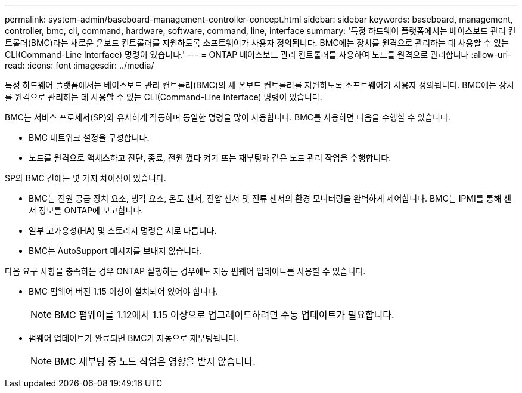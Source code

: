 ---
permalink: system-admin/baseboard-management-controller-concept.html 
sidebar: sidebar 
keywords: baseboard, management, controller, bmc, cli, command, hardware, software, command, line, interface 
summary: '특정 하드웨어 플랫폼에서는 베이스보드 관리 컨트롤러(BMC)라는 새로운 온보드 컨트롤러를 지원하도록 소프트웨어가 사용자 정의됩니다. BMC에는 장치를 원격으로 관리하는 데 사용할 수 있는 CLI(Command-Line Interface) 명령이 있습니다.' 
---
= ONTAP 베이스보드 관리 컨트롤러를 사용하여 노드를 원격으로 관리합니다
:allow-uri-read: 
:icons: font
:imagesdir: ../media/


[role="lead"]
특정 하드웨어 플랫폼에서는 베이스보드 관리 컨트롤러(BMC)의 새 온보드 컨트롤러를 지원하도록 소프트웨어가 사용자 정의됩니다. BMC에는 장치를 원격으로 관리하는 데 사용할 수 있는 CLI(Command-Line Interface) 명령이 있습니다.

BMC는 서비스 프로세서(SP)와 유사하게 작동하며 동일한 명령을 많이 사용합니다. BMC를 사용하면 다음을 수행할 수 있습니다.

* BMC 네트워크 설정을 구성합니다.
* 노드를 원격으로 액세스하고 진단, 종료, 전원 껐다 켜기 또는 재부팅과 같은 노드 관리 작업을 수행합니다.


SP와 BMC 간에는 몇 가지 차이점이 있습니다.

* BMC는 전원 공급 장치 요소, 냉각 요소, 온도 센서, 전압 센서 및 전류 센서의 환경 모니터링을 완벽하게 제어합니다. BMC는 IPMI를 통해 센서 정보를 ONTAP에 보고합니다.
* 일부 고가용성(HA) 및 스토리지 명령은 서로 다릅니다.
* BMC는 AutoSupport 메시지를 보내지 않습니다.


다음 요구 사항을 충족하는 경우 ONTAP 실행하는 경우에도 자동 펌웨어 업데이트를 사용할 수 있습니다.

* BMC 펌웨어 버전 1.15 이상이 설치되어 있어야 합니다.
+
[NOTE]
====
BMC 펌웨어를 1.12에서 1.15 이상으로 업그레이드하려면 수동 업데이트가 필요합니다.

====
* 펌웨어 업데이트가 완료되면 BMC가 자동으로 재부팅됩니다.
+
[NOTE]
====
BMC 재부팅 중 노드 작업은 영향을 받지 않습니다.

====

